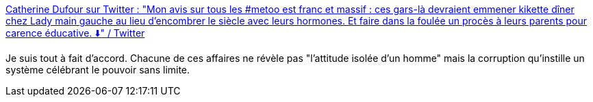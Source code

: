 :jbake-type: post
:jbake-status: published
:jbake-title: Catherine Dufour sur Twitter : "Mon avis sur tous les #metoo est franc et massif : ces gars-là devraient emmener kikette dîner chez Lady main gauche au lieu d’encombrer le siècle avec leurs hormones. Et faire dans la foulée un procès à leurs parents pour carence éducative. ⬇️" / Twitter
:jbake-tags: liberté,pouvoir,masculinité,féminisme,critique,_mois_avr.,_année_2021
:jbake-date: 2021-04-22
:jbake-depth: ../
:jbake-uri: shaarli/1619102948000.adoc
:jbake-source: https://nicolas-delsaux.hd.free.fr/Shaarli?searchterm=https%3A%2F%2Ftwitter.com%2FTwittcdufour%2Fstatus%2F1385224547373289473&searchtags=libert%C3%A9+pouvoir+masculinit%C3%A9+f%C3%A9minisme+critique+_mois_avr.+_ann%C3%A9e_2021
:jbake-style: shaarli

https://twitter.com/Twittcdufour/status/1385224547373289473[Catherine Dufour sur Twitter : "Mon avis sur tous les #metoo est franc et massif : ces gars-là devraient emmener kikette dîner chez Lady main gauche au lieu d’encombrer le siècle avec leurs hormones. Et faire dans la foulée un procès à leurs parents pour carence éducative. ⬇️" / Twitter]

Je suis tout à fait d'accord. Chacune de ces affaires ne révèle pas "l'attitude isolée d'un homme" mais la corruption qu'instille un système célébrant le pouvoir sans limite.
